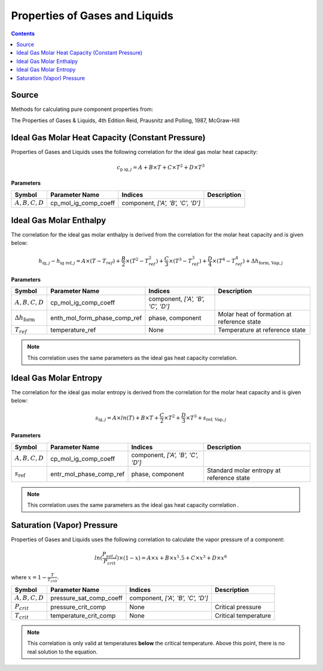 Properties of Gases and Liquids
===============================

.. contents:: Contents 
    :depth: 2

Source
------

Methods for calculating pure component properties from:

The Properties of Gases & Liquids, 4th Edition
Reid, Prausnitz and Polling, 1987, McGraw-Hill

Ideal Gas Molar Heat Capacity (Constant Pressure)
-------------------------------------------------

Properties of Gases and Liquids uses the following correlation for the ideal gas molar heat capacity:

.. math:: c_{\text{p ig}, j} = A + B \times T + C \times T^2 + D \times T^3

**Parameters**

.. csv-table::
   :header: "Symbol", "Parameter Name", "Indices", "Description"

   ":math:`A, B, C, D`", "cp_mol_ig_comp_coeff", "component, `['A', 'B', 'C', 'D']`", ""

Ideal Gas Molar Enthalpy
------------------------

The correlation for the ideal gas molar enthalpy is derived from the correlation for the molar heat capacity and is given below:

.. math:: h_{\text{ig}, j} - h_{\text{ig ref}, j} = A \times (T-T_{ref}) + \frac{B}{2} \times (T^2 - T_{ref}^2) + \frac{C}{3} \times (T^3 - T_{ref}^3) + \frac{D}{4} \times (T^4 - T_{ref}^4) + \Delta h_{\text{form, Vap}, j}

**Parameters**

.. csv-table::
   :header: "Symbol", "Parameter Name", "Indices", "Description"

   ":math:`A, B, C, D`", "cp_mol_ig_comp_coeff", "component, `['A', 'B', 'C', 'D']`", ""
   ":math:`\Delta h_{\text{form}}`", "enth_mol_form_phase_comp_ref", "phase, component", "Molar heat of formation at reference state"
   ":math:`T_{ref}`", "temperature_ref", "None", "Temperature at reference state"

.. note::
    This correlation uses the same parameters as the ideal gas heat capacity correlation.

Ideal Gas Molar Entropy
------------------------

The correlation for the ideal gas molar entropy is derived from the correlation for the molar heat capacity and is given below:

.. math:: s_{\text{ig}, j} = A \times ln(T) + B \times T + \frac{C}{2} \times T^2 + \frac{D}{3} \times T^3 + s_{\text{ref, Vap}, j}

**Parameters**

.. csv-table::
   :header: "Symbol", "Parameter Name", "Indices", "Description"

   ":math:`A, B, C, D`", "cp_mol_ig_comp_coeff", "component, `['A', 'B', 'C', 'D']`", ""
   ":math:`s_{\text{ref}}`", "entr_mol_phase_comp_ref", "phase, component", "Standard molar entropy at reference state"

.. note::
    This correlation uses the same parameters as the ideal gas heat capacity correlation .

Saturation (Vapor) Pressure
---------------------------

Properties of Gases and Liquids uses the following correlation to calculate the vapor pressure of a component:

.. math:: ln(\frac{P_{sat, j}}{P_{crit}}) \times (1-x) = A \times x + B \times x^1.5 + C \times x^3 + D \times x^6

where :math:`x = 1 - \frac{T}{T_{crit}}`.

.. csv-table::
   :header: "Symbol", "Parameter Name", "Indices", "Description"

   ":math:`A, B, C, D`", "pressure_sat_comp_coeff", "component, `['A', 'B', 'C', 'D']`", ""
   ":math:`P_{crit}`", "pressure_crit_comp", "None", "Critical pressure"
   ":math:`T_{crit}`", "temperature_crit_comp", "None", "Critical temperature"

.. note::
    This correlation is only valid at temperatures **below** the critical temperature. Above this point, there is no real solution to the equation.
